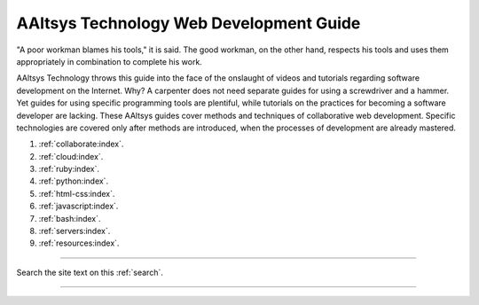 .. AAltsys Technology Development documentation master file, created by
   sphinx-quickstart on Sat Feb 23 09:36:40 2013.

.. _index:

AAltsys Technology Web Development Guide
============================================

"A poor workman blames his tools," it is said. The good workman, on the other 
hand, respects his tools and uses them appropriately in combination to complete 
his work. 

AAltsys Technology throws this guide into the face of the onslaught of videos  
and tutorials regarding software development on the Internet. Why?
A carpenter does not need separate guides for using a screwdriver and a hammer.  
Yet guides for using specific programming tools are plentiful, while tutorials 
on the practices for becoming a software developer are lacking. These AAltsys 
guides cover methods and techniques of collaborative web development. Specific 
technologies are covered only after methods are introduced, when the processes 
of development are already mastered.

#. :ref:`collaborate:index`.
#. :ref:`cloud:index`.
#. :ref:`ruby:index`.
#. :ref:`python:index`.
#. :ref:`html-css:index`.
#. :ref:`javascript:index`.
#. :ref:`bash:index`.
#. :ref:`servers:index`.
#. :ref:`resources:index`.

----------

Search the site text on this :ref:`search`.

----------
